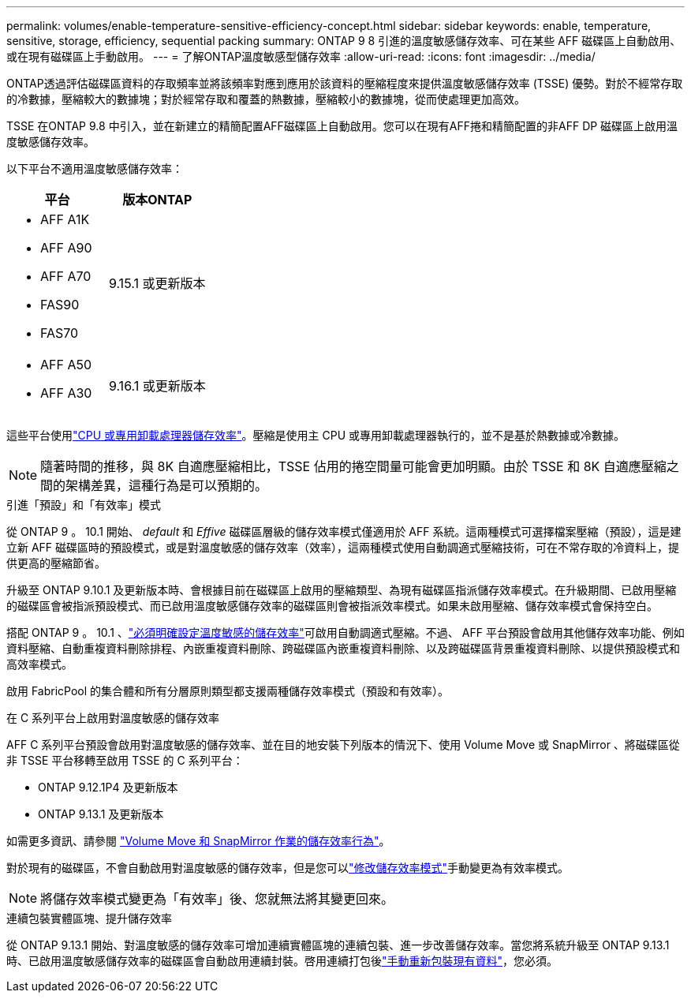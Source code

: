 ---
permalink: volumes/enable-temperature-sensitive-efficiency-concept.html 
sidebar: sidebar 
keywords: enable, temperature, sensitive, storage, efficiency, sequential packing 
summary: ONTAP 9 8 引進的溫度敏感儲存效率、可在某些 AFF 磁碟區上自動啟用、或在現有磁碟區上手動啟用。 
---
= 了解ONTAP溫度敏感型儲存效率
:allow-uri-read: 
:icons: font
:imagesdir: ../media/


[role="lead"]
ONTAP透過評估磁碟區資料的存取頻率並將該頻率對應到應用於該資料的壓縮程度來提供溫度敏感儲存效率 (TSSE) 優勢。對於不經常存取的冷數據，壓縮較大的數據塊；對於經常存取和覆蓋的熱數據，壓縮較小的數據塊，從而使處理更加高效。

TSSE 在ONTAP 9.8 中引入，並在新建立的精簡配置AFF磁碟區上自動啟用。您可以在現有AFF捲和精簡配置的非AFF DP 磁碟區上啟用溫度敏感儲存效率。

以下平台不適用溫度敏感儲存效率：

[cols="2"]
|===
| 平台 | 版本ONTAP 


 a| 
* AFF A1K
* AFF A90
* AFF A70
* FAS90
* FAS70

| 9.15.1 或更新版本 


 a| 
* AFF A50
* AFF A30

| 9.16.1 或更新版本 
|===
這些平台使用link:../concepts/builtin-storage-efficiency-concept.html["CPU 或專用卸載處理器儲存效率"]。壓縮是使用主 CPU 或專用卸載處理器執行的，並不是基於熱數據或冷數據。


NOTE: 隨著時間的推移，與 8K 自適應壓縮相比，TSSE 佔用的捲空間量可能會更加明顯。由於 TSSE 和 8K 自適應壓縮之間的架構差異，這種行為是可以預期的。

.引進「預設」和「有效率」模式
從 ONTAP 9 。 10.1 開始、 _default_ 和 _Effive_ 磁碟區層級的儲存效率模式僅適用於 AFF 系統。這兩種模式可選擇檔案壓縮（預設），這是建立新 AFF 磁碟區時的預設模式，或是對溫度敏感的儲存效率（效率），這兩種模式使用自動調適式壓縮技術，可在不常存取的冷資料上，提供更高的壓縮節省。

升級至 ONTAP 9.10.1 及更新版本時、會根據目前在磁碟區上啟用的壓縮類型、為現有磁碟區指派儲存效率模式。在升級期間、已啟用壓縮的磁碟區會被指派預設模式、而已啟用溫度敏感儲存效率的磁碟區則會被指派效率模式。如果未啟用壓縮、儲存效率模式會保持空白。

搭配 ONTAP 9 。 10.1 、link:../volumes/set-efficiency-mode-task.html["必須明確設定溫度敏感的儲存效率"]可啟用自動調適式壓縮。不過、 AFF 平台預設會啟用其他儲存效率功能、例如資料壓縮、自動重複資料刪除排程、內嵌重複資料刪除、跨磁碟區內嵌重複資料刪除、以及跨磁碟區背景重複資料刪除、以提供預設模式和高效率模式。

啟用 FabricPool 的集合體和所有分層原則類型都支援兩種儲存效率模式（預設和有效率）。

.在 C 系列平台上啟用對溫度敏感的儲存效率
AFF C 系列平台預設會啟用對溫度敏感的儲存效率、並在目的地安裝下列版本的情況下、使用 Volume Move 或 SnapMirror 、將磁碟區從非 TSSE 平台移轉至啟用 TSSE 的 C 系列平台：

* ONTAP 9.12.1P4 及更新版本
* ONTAP 9.13.1 及更新版本


如需更多資訊、請參閱 link:../volumes/storage-efficiency-behavior-snapmirror-reference.html["Volume Move 和 SnapMirror 作業的儲存效率行為"]。

對於現有的磁碟區，不會自動啟用對溫度敏感的儲存效率，但是您可以link:../volumes/change-efficiency-mode-task.html["修改儲存效率模式"]手動變更為有效率模式。


NOTE: 將儲存效率模式變更為「有效率」後、您就無法將其變更回來。

.連續包裝實體區塊、提升儲存效率
從 ONTAP 9.13.1 開始、對溫度敏感的儲存效率可增加連續實體區塊的連續包裝、進一步改善儲存效率。當您將系統升級至 ONTAP 9.13.1 時、已啟用溫度敏感儲存效率的磁碟區會自動啟用連續封裝。啓用連續打包後link:../volumes/run-efficiency-operations-manual-task.html["手動重新包裝現有資料"]，您必須。

